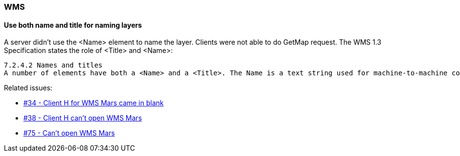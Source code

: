 [[WMS]]
=== WMS

==== Use both name and title for naming layers

A server didn't use the <Name> element to name the layer. Clients were not able to do GetMap request. The WMS 1.3 Specification states the role of <Title> and <Name>:

[source]
----
7.2.4.2 Names and titles
A number of elements have both a <Name> and a <Title>. The Name is a text string used for machine-to-machine communication while the Title is for the benefit of humans. For example, a dataset might have the descriptive Title “Maximum Atmospheric Temperature” and be requested using the abbreviated Name “ATMAX”.
----

Related issues:

- https://github.com/opengeospatial/geoedge-plugfest/issues/34[#34 - Client H for WMS Mars came in blank]
- https://github.com/opengeospatial/geoedge-plugfest/issues/38[#38 - Client H can't open WMS Mars]
- https://github.com/opengeospatial/geoedge-plugfest/issues/75[#75 - Can't open WMS Mars]
